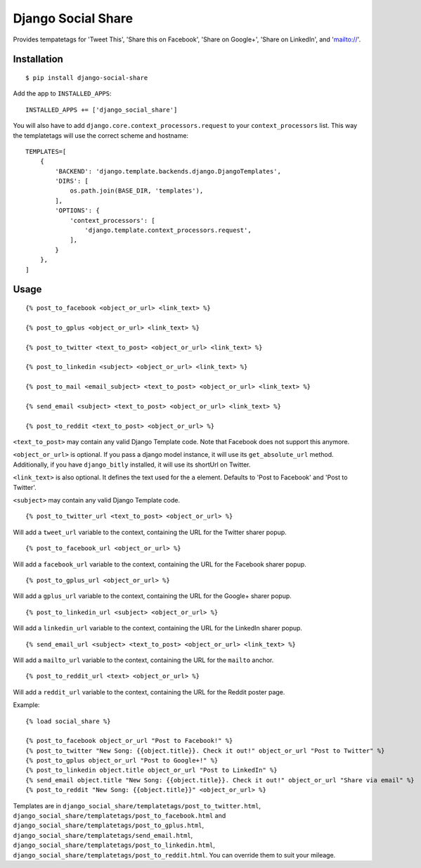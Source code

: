 Django Social Share
======================================

.. image:: https://travis-ci.org/fcurella/django-social-share.svg?branch=master
    :target: https://travis-ci.org/fcurella/django-social-share

.. image:: https://coveralls.io/repos/github/fcurella/django-social-share/badge.svg?branch=master
    :target: https://coveralls.io/github/fcurella/django-social-share?branch=master

Provides tempatetags for 'Tweet This', 'Share this on Facebook', 'Share on Google+', 'Share on LinkedIn', and 'mailto://'.

Installation
-------------

::

    $ pip install django-social-share

Add the app to ``INSTALLED_APPS``::

    INSTALLED_APPS += ['django_social_share']

You will also have to add ``django.core.context_processors.request`` to your ``context_processors`` list. This way the templatetags will use the correct scheme and hostname::

    TEMPLATES=[
        {
            'BACKEND': 'django.template.backends.django.DjangoTemplates',
            'DIRS': [
                os.path.join(BASE_DIR, 'templates'),
            ],
            'OPTIONS': {
                'context_processors': [
                    'django.template.context_processors.request',
                ],
            }
        },
    ]

Usage
-----
::

  {% post_to_facebook <object_or_url> <link_text> %}
  
  {% post_to_gplus <object_or_url> <link_text> %}
  
  {% post_to_twitter <text_to_post> <object_or_url> <link_text> %}
  
  {% post_to_linkedin <subject> <object_or_url> <link_text> %}
  
  {% post_to_mail <email_subject> <text_to_post> <object_or_url> <link_text> %}
  
  {% send_email <subject> <text_to_post> <object_or_url> <link_text> %}
  
  {% post_to_reddit <text_to_post> <object_or_url> %}

``<text_to_post>`` may contain any valid Django Template code. Note that Facebook does not support this anymore.

``<object_or_url>`` is optional. If you pass a django model instance, it will use its ``get_absolute_url`` method. Additionally, if you have ``django_bitly`` installed, it will use its shortUrl on Twitter.

``<link_text>`` is also optional. It defines the text used for the ``a`` element. Defaults to 'Post to Facebook' and 'Post to Twitter'.

``<subject>`` may contain any valid Django Template code.

::

  {% post_to_twitter_url <text_to_post> <object_or_url> %}

Will add a ``tweet_url`` variable to the context, containing the URL for the Twitter sharer popup.

::

  {% post_to_facebook_url <object_or_url> %}

Will add a ``facebook_url`` variable to the context, containing the URL for the Facebook sharer popup.

::

  {% post_to_gplus_url <object_or_url> %}

Will add a ``gplus_url`` variable to the context, containing the URL for the Google+ sharer popup.

::

  {% post_to_linkedin_url <subject> <object_or_url> %}

Will add a ``linkedin_url`` variable to the context, containing the URL for the LinkedIn sharer popup.

::

  {% send_email_url <subject> <text_to_post> <object_or_url> <link_text> %}

Will add a ``mailto_url`` variable to the context, containing the URL for the ``mailto`` anchor.

::

  {% post_to_reddit_url <text> <object_or_url> %}

Will add a ``reddit_url`` variable to the context, containing the URL for the Reddit poster page.

Example::

  {% load social_share %}
  
  {% post_to_facebook object_or_url "Post to Facebook!" %}
  {% post_to_twitter "New Song: {{object.title}}. Check it out!" object_or_url "Post to Twitter" %}
  {% post_to_gplus object_or_url "Post to Google+!" %}
  {% post_to_linkedin object.title object_or_url "Post to LinkedIn" %}
  {% send_email object.title "New Song: {{object.title}}. Check it out!" object_or_url "Share via email" %}
  {% post_to_reddit "New Song: {{object.title}}" <object_or_url> %}

Templates are in ``django_social_share/templatetags/post_to_twitter.html``, ``django_social_share/templatetags/post_to_facebook.html`` and ``django_social_share/templatetags/post_to_gplus.html``, ``django_social_share/templatetags/send_email.html``, ``django_social_share/templatetags/post_to_linkedin.html``, ``django_social_share/templatetags/post_to_reddit.html``. You can override them to suit your mileage.
